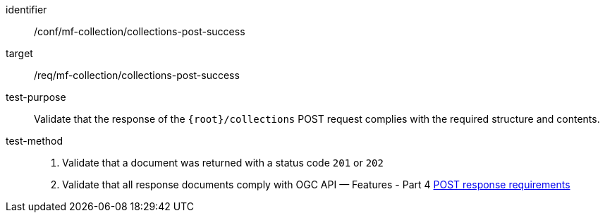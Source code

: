[[conf_mfc_collections_post_success]]
////
[cols=">20h,<80d",width="100%"]
|===
|*Abstract Test {counter:conf-id}* |*/conf/mf-collection/collections-post-success*
|Requirement    | <<req_mfc-collections-response-post, /req/mf-collection/collections-post-success>>
|Test purpose   | Validate that the response of `+{root}+/collections` POST request complies with the required structure and contents.
|Test method    |
1. Validate that a document was returned with a status code `201` or `202` +
2. Validate that all response documents comply with OGC API — Features link:http://docs.ogc.org/DRAFTS/20-002.html#_response[POST response requirements]
|===
////

[abstract_test]
====
[%metadata]
identifier:: /conf/mf-collection/collections-post-success
target:: /req/mf-collection/collections-post-success
test-purpose:: Validate that the response of the `{root}/collections` POST request complies with the required structure and contents.
test-method::
+
--
1. Validate that a document was returned with a status code `201` or `202` +
2. Validate that all response documents comply with OGC API — Features - Part 4 link:http://docs.ogc.org/DRAFTS/20-002.html#_response[POST response requirements]
--
====